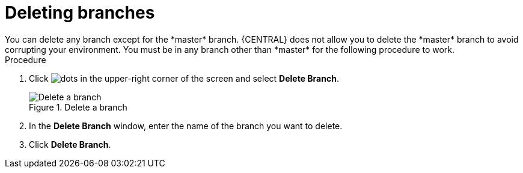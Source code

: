[id='delete-branches-proc']

= Deleting branches
You can delete any branch except for the *master* branch. {CENTRAL} does not allow you to delete the *master* branch to avoid corrupting your environment. You must be in any branch other than *master* for the following procedure to work.

.Procedure
. Click image:project-data/dots.png[] in the upper-right corner of the screen and select *Delete Branch*.
+
.Delete a branch
image::getting-started/delete-branch.png[Delete a branch]

. In the *Delete Branch* window, enter the name of the branch you want to delete.
. Click *Delete Branch*.
